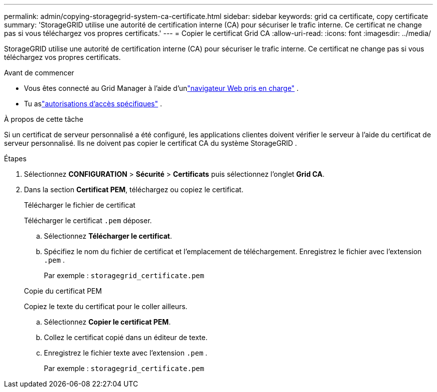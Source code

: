 ---
permalink: admin/copying-storagegrid-system-ca-certificate.html 
sidebar: sidebar 
keywords: grid ca certificate, copy certificate 
summary: 'StorageGRID utilise une autorité de certification interne (CA) pour sécuriser le trafic interne.  Ce certificat ne change pas si vous téléchargez vos propres certificats.' 
---
= Copier le certificat Grid CA
:allow-uri-read: 
:icons: font
:imagesdir: ../media/


[role="lead"]
StorageGRID utilise une autorité de certification interne (CA) pour sécuriser le trafic interne.  Ce certificat ne change pas si vous téléchargez vos propres certificats.

.Avant de commencer
* Vous êtes connecté au Grid Manager à l'aide d'unlink:../admin/web-browser-requirements.html["navigateur Web pris en charge"] .
* Tu aslink:admin-group-permissions.html["autorisations d'accès spécifiques"] .


.À propos de cette tâche
Si un certificat de serveur personnalisé a été configuré, les applications clientes doivent vérifier le serveur à l'aide du certificat de serveur personnalisé.  Ils ne doivent pas copier le certificat CA du système StorageGRID .

.Étapes
. Sélectionnez *CONFIGURATION* > *Sécurité* > *Certificats* puis sélectionnez l'onglet *Grid CA*.
. Dans la section *Certificat PEM*, téléchargez ou copiez le certificat.
+
[role="tabbed-block"]
====
.Télécharger le fichier de certificat
--
Télécharger le certificat `.pem` déposer.

.. Sélectionnez *Télécharger le certificat*.
.. Spécifiez le nom du fichier de certificat et l’emplacement de téléchargement.  Enregistrez le fichier avec l'extension `.pem` .
+
Par exemple :  `storagegrid_certificate.pem`



--
.Copie du certificat PEM
--
Copiez le texte du certificat pour le coller ailleurs.

.. Sélectionnez *Copier le certificat PEM*.
.. Collez le certificat copié dans un éditeur de texte.
.. Enregistrez le fichier texte avec l'extension `.pem` .
+
Par exemple :  `storagegrid_certificate.pem`



--
====

